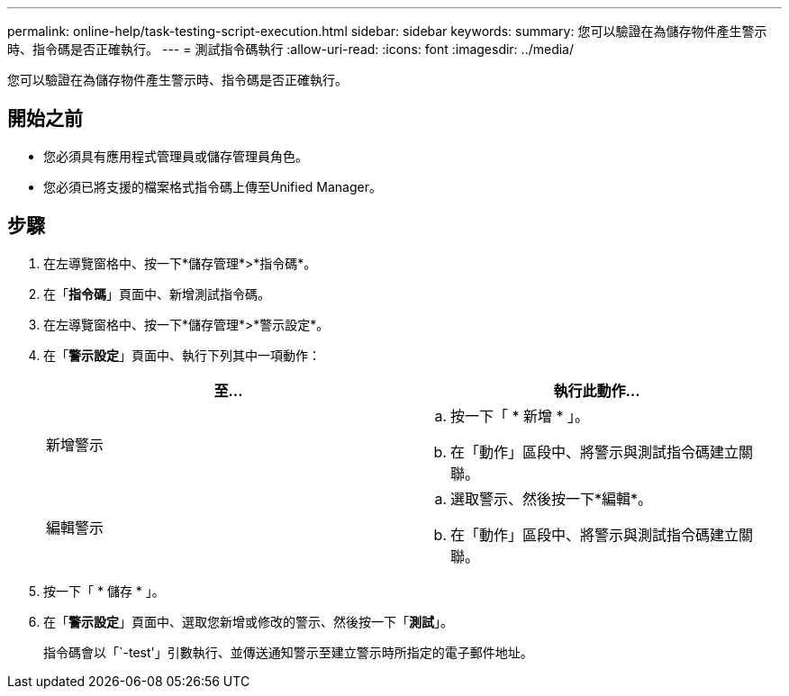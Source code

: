 ---
permalink: online-help/task-testing-script-execution.html 
sidebar: sidebar 
keywords:  
summary: 您可以驗證在為儲存物件產生警示時、指令碼是否正確執行。 
---
= 測試指令碼執行
:allow-uri-read: 
:icons: font
:imagesdir: ../media/


[role="lead"]
您可以驗證在為儲存物件產生警示時、指令碼是否正確執行。



== 開始之前

* 您必須具有應用程式管理員或儲存管理員角色。
* 您必須已將支援的檔案格式指令碼上傳至Unified Manager。




== 步驟

. 在左導覽窗格中、按一下*儲存管理*>*指令碼*。
. 在「*指令碼*」頁面中、新增測試指令碼。
. 在左導覽窗格中、按一下*儲存管理*>*警示設定*。
. 在「*警示設定*」頁面中、執行下列其中一項動作：
+
|===
| 至... | 執行此動作... 


 a| 
新增警示
 a| 
.. 按一下「 * 新增 * 」。
.. 在「動作」區段中、將警示與測試指令碼建立關聯。




 a| 
編輯警示
 a| 
.. 選取警示、然後按一下*編輯*。
.. 在「動作」區段中、將警示與測試指令碼建立關聯。


|===
. 按一下「 * 儲存 * 」。
. 在「*警示設定*」頁面中、選取您新增或修改的警示、然後按一下「*測試*」。
+
指令碼會以「`-test'」引數執行、並傳送通知警示至建立警示時所指定的電子郵件地址。



